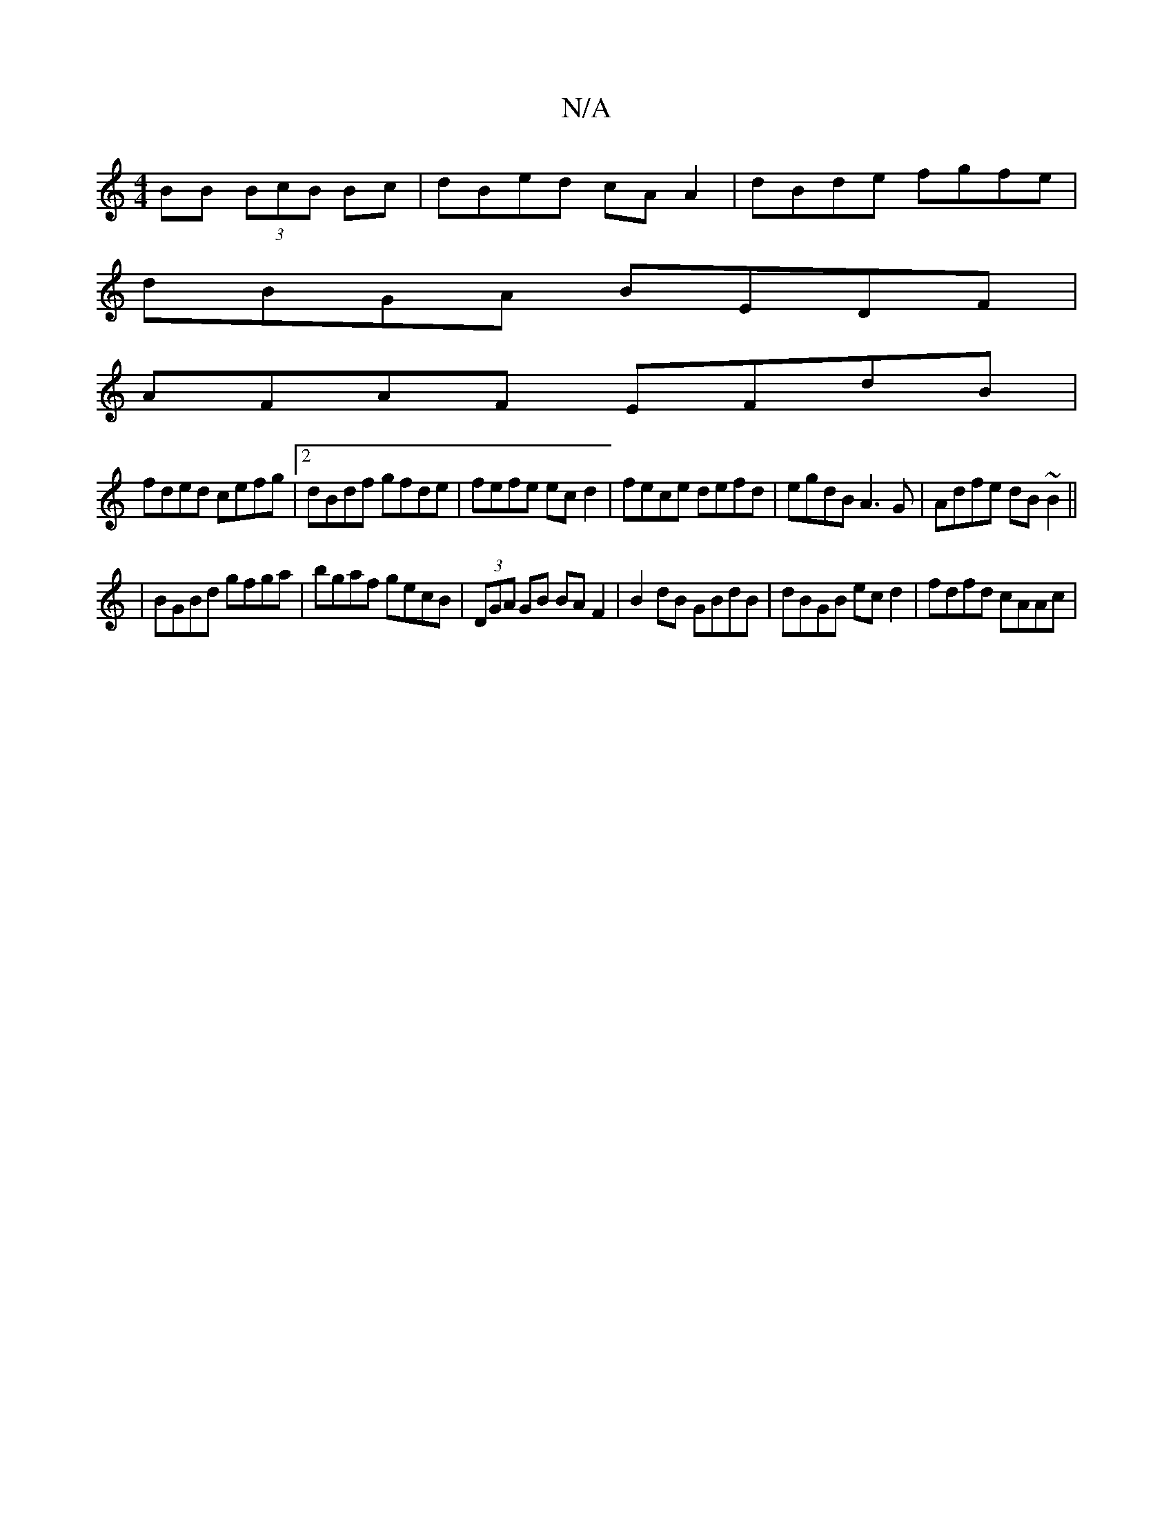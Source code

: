 X:1
T:N/A
M:4/4
R:N/A
K:Cmajor
BB (3BcB Bc | dBed cA A2 | dBde fgfe |
dBGA BEDF |
AFAF EFdB |
fded cefg |2dBdf gfde | fefe ecd2 | fece defd |egdB A3 G|Adfe dB~B2||
|BGBd gfga|bgaf gecB|(3DGA GB BAF2|B2dB GBdB|dBGB ecd2|fdfd cAAc|1 